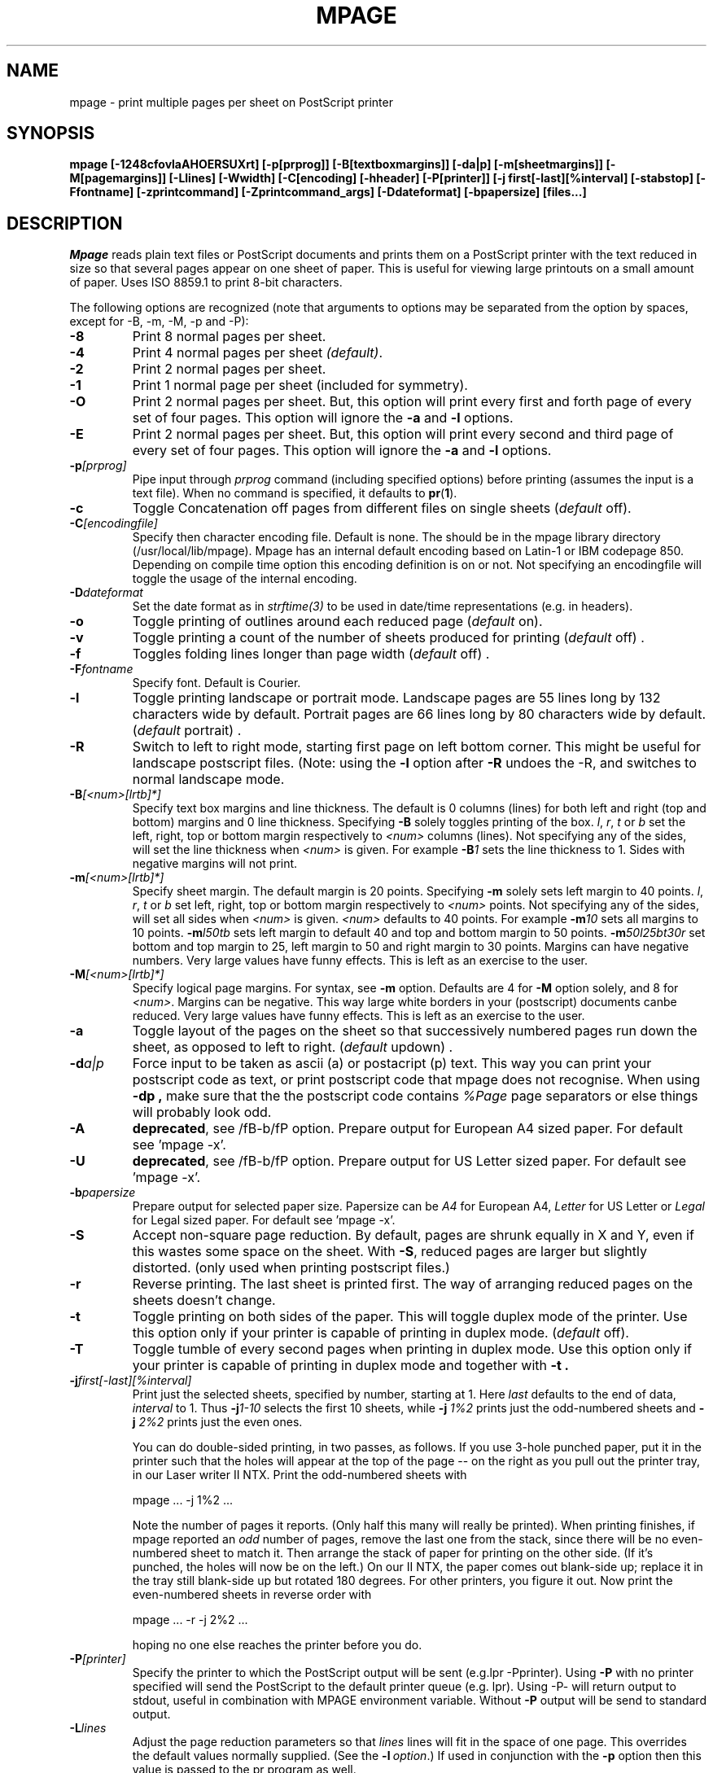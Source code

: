 .TH MPAGE Local 2/2/96

.SH NAME
mpage \- print multiple pages per sheet on PostScript printer

.SH SYNOPSIS
\fBmpage [\-1248cfovlaAHOERSUXrt] [\-p[prprog]] [\-B[textboxmargins]] [\-da|p]
[\-m[sheetmargins]] [\-M[pagemargins]] [\-Llines] [\-Wwidth] [\-C[encoding]
[\-hheader] [\-P[printer]] [\-j first[\-last][%interval] [\-stabstop]
[\-Ffontname] [\-zprintcommand] [\-Zprintcommand_args] [\-Ddateformat]
[\-bpapersize] [files...]



.SH DESCRIPTION
.I Mpage
reads plain text files or PostScript documents and prints them on a
PostScript printer with the text reduced in size so that several
pages appear on one sheet of paper.  This is useful for
viewing large printouts on a small amount of paper.
Uses ISO 8859.1 to print 8-bit characters.

.PP
The following options are recognized (note that arguments to options may be
separated from the option by spaces, except for -B, -m, -M, -p and -P):

.TP
.B -8
Print 8 normal pages per sheet.

.TP
.B -4
Print 4 normal pages per sheet
.IR (default) .

.TP
.B -2
Print 2 normal pages per sheet.

.TP
.B -1
Print 1 normal page per sheet (included for symmetry).

.TP
.B -O
Print 2 normal pages per sheet. But, this option will print
every first and forth page of every set of four pages.
This option will ignore the
.B -a
and
.B -l
options.

.TP
.B -E
Print 2 normal pages per sheet. But, this option will print
every second and third page of every set of four pages.
This option will ignore the
.B -a
and
.B -l
options.

.TP
.BI -p [prprog]
Pipe input through 
.I prprog
command (including specified options) before printing
(assumes the input is a text file).
When no command is specified, it defaults to
.BR pr ( 1 ).

.TP
.B -c
Toggle Concatenation off pages from different files on single sheets
.RI ( default
off).

.TP
.BI -C [encodingfile]
Specify then character encoding file. Default is none.
The should be in the mpage library directory (/usr/local/lib/mpage).
Mpage has an internal default encoding based on Latin-1 or IBM codepage 850.
Depending on
compile time option this encoding definition is on or not. Not specifying
an encodingfile will toggle the usage of the internal encoding.

.TP
.BI -D dateformat
Set the date format as in 
.I strftime(3)
to be used in date/time representations (e.g. in headers).

.TP
.B -o
Toggle printing of outlines around each reduced page
.RI ( default
on).

.TP
.B -v
Toggle printing a count of the number of sheets
produced for printing
.RI ( default
off) .

.TP
.B -f
Toggles folding lines longer than page width
.RI ( default
off) .

.TP
.BI -F fontname
Specify font. Default is Courier.

.TP
.B -l
Toggle printing landscape or portrait mode.
Landscape pages are 55 lines long by 132 characters wide by default. 
Portrait pages are 66 lines long by 80 characters wide by default.
.RI ( default
portrait) . 

.TP
.B -R
Switch to left to right mode, starting first page on left bottom corner.
This might be useful for landscape postscript files.
(Note: using the
.B -l
option after
.B -R
undoes the -R, and switches to normal landscape mode.

.TP
.BI -B [<num>[lrtb]*]
Specify text box margins and line thickness. The default is 0 columns (lines)
for both left and right (top and bottom) margins and 0 line thickness.
Specifying 
.B -B 
solely toggles printing of the box. 
.IR l ,
.IR r ,
.I t
or
.I b
set the left, right, top or bottom margin respectively to 
.I <num>
columns (lines).
Not specifying any of the sides, will set the line thickness when 
.I <num> 
is given. For example
.BI -B 1
sets the line thickness to 1.
Sides with negative margins will not print.

.TP
.BI -m [<num>[lrtb]*]
Specify sheet margin. The default margin is 20 points. Specifying 
.B -m 
solely sets left margin to 40 points. 
.IR l ,
.IR r ,
.I t
or
.I b
set left, right, top or bottom margin respectively to 
.I <num>
points.
Not specifying any of the sides, will set all sides when 
.I <num> 
is given.
.I <num>
defaults to 40 points. For example
.BI -m 10
sets all margins to 10 points.
.BI -m l50tb
sets left margin to default 40 and top and bottom margin to 50 points.
.BI -m 50l25bt30r
set bottom and top margin to 25, left margin to 50 and
right margin to 30 points. Margins can have negative numbers.
Very large values have funny effects. This is left as an exercise to the 
user.

.TP
.BI -M [<num>[lrtb]*]
Specify logical page margins. For syntax, see 
.B -m
option.
Defaults are 4 for 
.B -M 
option solely, and 8 for 
.IR <num> .
Margins can be negative. This way large white borders
in your (postscript) documents canbe reduced.
Very large values have funny effects. This is left as an exercise to the 
user.

.TP
.B -a
Toggle layout of the pages on the sheet so that successively numbered pages run
down the sheet, as opposed to left to right.
.RI ( default
updown) .

.TP
.BI -d a|p
Force input to be taken as ascii (a) or postacript (p) text. This way you
can print your postscript code as text, or print postscript code that
mpage does not recognise. When using
.B -dp ,
make sure that the the postscript code contains
.I %Page
page separators or else things will probably look odd.


.TP
.B -A
.BR deprecated ,
see /fB-b/fP option. Prepare output for European A4 sized paper. For default see 'mpage -x'.

.TP
.B -U
.BR deprecated ,
see /fB-b/fP option. Prepare output for US Letter sized paper. For default see 'mpage -x'.

.TP
.BI -b papersize
Prepare output for selected paper size. Papersize can be \fIA4\fP for
European A4, \fILetter\fP for US Letter or \fILegal\fP for Legal
sized paper.  For default see 'mpage -x'.

.TP
.B -S
Accept non-square page reduction.  By default, pages are shrunk equally in
X and Y, even if this wastes some space on the sheet.  With \fB\-S\fP, 
reduced pages are larger but slightly distorted. (only used when printing
postscript files.)

.TP
.B -r
Reverse printing.  The last sheet is printed first.  The way of arranging
reduced pages on the sheets doesn't change.

.TP
.B -t
Toggle printing on both sides of the paper. This will toggle duplex mode
of the printer.  Use this option only if your printer is capable of
printing in duplex mode. 
.RI ( default
off).

.TP
.B -T
Toggle tumble of every second pages when printing in duplex mode. Use this
option only if your printer is capable of printing in duplex mode and together
with
.B -t . 

.TP
.BI -j first[-last][%interval]
Print just the selected sheets, specified by number, starting at 1.
Here \fIlast\fP defaults to the end of data, \fIinterval\fP to 1.
Thus \fB-j\fI1\-10\fR selects the first 10 sheets, while
\fB-j\fI 1%2\fR prints just the odd-numbered sheets and \fB-j\fI 2%2\fR
prints just the even ones.
.sp
You can do double-sided printing, in two passes, as follows.
If you use 3-hole punched paper, put it in the printer such that the holes
will appear at the top of the page -- on the right as you pull out the
printer tray, in our Laser writer II NTX.
Print the odd-numbered sheets with
.sp
.ti +5
mpage ... -j 1%2 ...
.sp
Note the number of pages it reports.  (Only half this many will really
be printed).  When printing finishes, if mpage reported an
\fIodd\fP number of pages, remove the last one from the stack, since there will
be no even-numbered sheet to match it.  Then arrange the stack of paper for
printing on the other side.
(If it's punched, the holes will now be on the left.)
On our II NTX, the paper comes out blank-side up; replace it in the tray still
blank-side up but rotated 180 degrees.  For other printers, you figure it out.
Now print the even-numbered sheets in reverse order with
.sp
.ti +5
mpage ... -r -j 2%2 ...
.sp
hoping no one else reaches the printer before you do.

.TP
.BI -P [printer]
Specify the printer to which the PostScript output will be sent
(e.g.lpr -Pprinter). Using
.B -P
with no printer specified will send the PostScript to the default printer
queue (e.g. lpr). Using -P- will return output to stdout, useful in
combination with MPAGE environment variable. Without
.B -P
output will be send to standard output.

.TP
.BI -L lines
Adjust the page reduction parameters so that
.I lines
lines will fit in the space of one page.
This overrides the default values normally supplied.  (See the
\fB-l\fI\ option\fR.)
If used in conjunction with the
.B -p
option then this value is passed to the pr program as well.

.TP
.BI -W width
Adjust the page reduction parameters so that a line
.I width
characters long will fit in the space of one page.
This overrides the default values normally supplied.  (See the
\fB-l\fI\ option\fR.)
If used in conjunction with the
.B -p
option then this value is passed to the pr program as well.

.TP
.BI -I indent
Indent text by 
.I indent
characters.

.TP
.BI -s tabstop
Set tabstop width (default 8 characters). Should by >= 2.

.TP
.BI -h header
This is used only when the 
.B -p
or
.B -H
switch is used and is passed as the "\fB-h\fI\ header\fR" option to
.BR pr ( 1 )
or as the header for \fB-H\fR.

.TP
.B -H
Create header line for each logical page separated from page text by a
horizontal line. Unless
.B -h
is given, the header consist of last file
changetime, filename and page number, all in bold and slightly larger font.
This option only applies to non-postscript files.

.TP
.B -X [header]
Print header centered on each physical page (sheet). If no header is given,
the default is the current filename (note the
.B -c
option) on the left and the page number on the right.

.TP
.BI -z printcommand
Specify command to use to send output to. Default is 
.B lpr .
 for UCB style spooler,
.B lp
for ATT style spooler.
You can specify command line options, but see 
.B -Z
option. For example \fB-zlp\fR for system V Unix.

.TP
.BI -Z printprog_queuename_arg
Specify what option to use for the "\fB-z\fI\ printcommand\fR" to specify
a printqueue.
For example \fB-zlp -Z-d\fR for system V Unix.
Default is
.B -P
for UCB style spooler,
.B -d
for ATT style spooler.

.PP

.SH ENVIRONMENT
.I Mpage
examines the
.B PRINTER
(or 
.B LPDEST
for ATT style spooler)
environment variable to override its default printer.

.PP
The
.B MPAGE_LIB
environment variable can be used to control where the character 
encodings (\fB-C\fR) can be found.

.PP
.ne 10
.I Mpage
also examine the
.B MPAGE
environment variable for default option settings.  Any option or
combination of options can be specified in the
.B MPAGE
environment variable.  For example, if MPAGE is set to the string:
.in +1i
.B -2oPqms -L60
.br
.in -1i
it would (in the absence of other command line arguments) print 2
pages per sheet, 60 lines per page, with outlines, on the printer
named
.B "qms"
(overriding the
.B PRINTER\fR/\fBLPDEST
environment variable, if it exists.)  In the environment variable,
white space is used as an option delimiter, and no quoting is
recognized.

.PP
Any command line options will override both the
.B PRINTER
and 
.B MPAGE
environment variables.

.SH FILES
/bin/pr	/bin/fold
.br
/usr/tmp/mpageXXXXXX

.SH BUGS
.PP
Suffers under the burden of far too many switches.  (But
.B I
wanted the choices!) 
.PP
Many others, w're sure.
.SH VERSION
Version 2.4, Released September 1996.
.SH AUTHORS
Mark P. Hahn (uunet!pyrdc!mark), Pyramid Technology Corporation

Marcel Mol <marcel@mesa.nl>. Lots of other changes. More or
less the main author now.

Help from many others, pleas see the CHANGES file.
